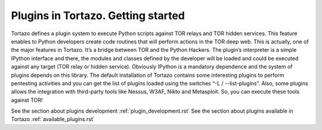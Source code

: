 .. _plugins-management-label:

****************************************************
Plugins in Tortazo. Getting started
****************************************************

Tortazo defines a plugin system to execute Python scripts against TOR relays and TOR hidden services. This feature enables to Python developers create code routines that will perform actions in the TOR deep web. This is actually, one of the major features in Tortazo. It’s a bridge between TOR and the Python Hackers.
The plugin’s interpreter is a simple IPython interface and there, the modules and classes defined by the developer will be loaded and could be executed against any target (TOR relay or hidden service). Obviously IPython is a mandatory dependence and the system of plugins depends on this library. 
The default installation of Tortazo contains some interesting plugins to perform pentesting activities and you can get the list of plugins loaded using the switches “-L  /  --list-plugins”. Also, some plugins allows the integration with third-party tools like Nessus, W3AF, Nikto and Metasploit. So, you can execute these tools against TOR!

See the section about plugins development :ref:`plugin_development.rst`
See the section about plugins available in Tortazo :ref:`available_plugins.rst`